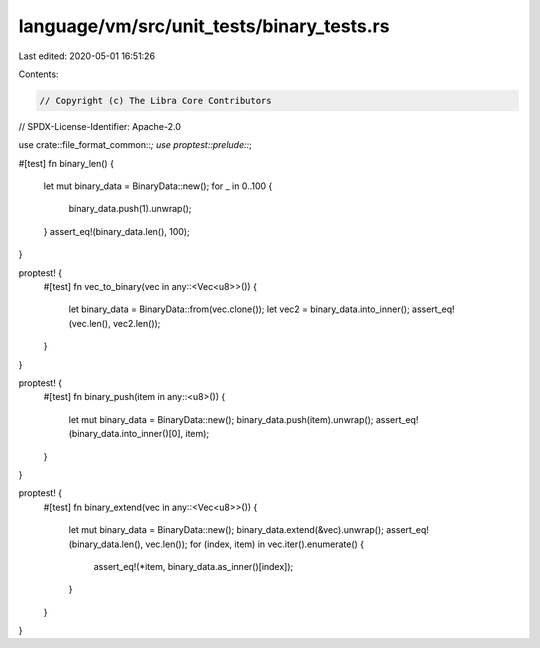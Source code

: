 language/vm/src/unit_tests/binary_tests.rs
==========================================

Last edited: 2020-05-01 16:51:26

Contents:

.. code-block:: rs

    // Copyright (c) The Libra Core Contributors
// SPDX-License-Identifier: Apache-2.0

use crate::file_format_common::*;
use proptest::prelude::*;

#[test]
fn binary_len() {
    let mut binary_data = BinaryData::new();
    for _ in 0..100 {
        binary_data.push(1).unwrap();
    }
    assert_eq!(binary_data.len(), 100);
}

proptest! {
    #[test]
    fn vec_to_binary(vec in any::<Vec<u8>>()) {
        let binary_data = BinaryData::from(vec.clone());
        let vec2 = binary_data.into_inner();
        assert_eq!(vec.len(), vec2.len());
    }
}

proptest! {
    #[test]
    fn binary_push(item in any::<u8>()) {
        let mut binary_data = BinaryData::new();
        binary_data.push(item).unwrap();
        assert_eq!(binary_data.into_inner()[0], item);
    }
}

proptest! {
    #[test]
    fn binary_extend(vec in any::<Vec<u8>>()) {
        let mut binary_data = BinaryData::new();
        binary_data.extend(&vec).unwrap();
        assert_eq!(binary_data.len(), vec.len());
        for (index, item) in vec.iter().enumerate() {
            assert_eq!(*item, binary_data.as_inner()[index]);
        }
    }
}



